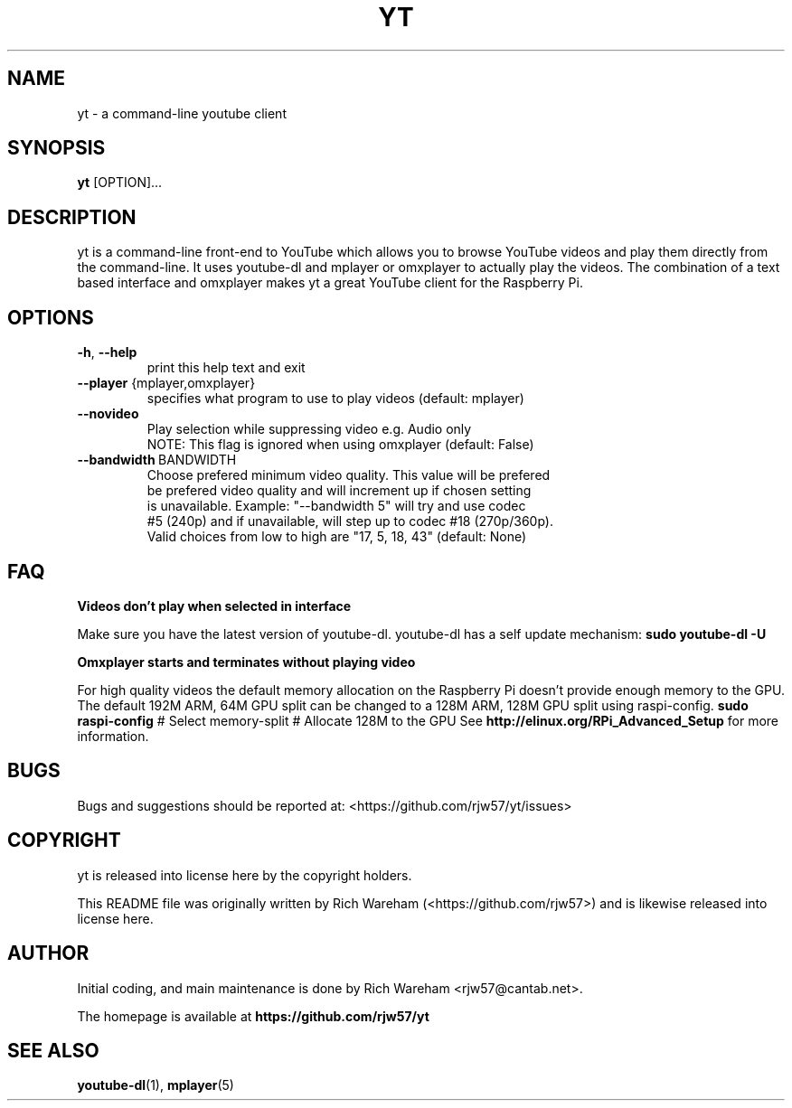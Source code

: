 .TH YT "1"
.SH NAME
.PP
yt \- a command\-line youtube client
.SH SYNOPSIS
.PP
\f[B]yt\f[] [OPTION]...
.SH DESCRIPTION
.PP
yt is a command\-line front\-end to YouTube which allows you to
browse YouTube videos and play them directly from the command\-line. It
uses youtube\-dl and mplayer or omxplayer to actually play the videos. The
combination of a text based interface and omxplayer makes yt a great
YouTube client for the Raspberry Pi.
.SH OPTIONS
.TP
\fB\-h\fR, \fB\-\-help\fR
                        print this help text and exit
.TP
\fB\-\-player\fR {mplayer,omxplayer}
                        specifies what program to use to play videos (default: mplayer)
.TP
\fB\-\-novideo\fR
                        Play selection while suppressing video e.g. Audio only
                        NOTE: This flag is ignored when using omxplayer (default: False)
.TP
\fB\-\-bandwidth\fR\ BANDWIDTH
                        Choose prefered minimum video quality. This value will be prefered
                        be prefered video quality and will increment up if chosen setting
                        is unavailable.  Example: "--bandwidth 5" will try and use codec
                        #5 (240p) and if unavailable, will step up to codec #18 (270p/360p).
                        Valid choices from low to high are "17, 5, 18, 43" (default: None)
.SH FAQ
.PP
\fBVideos don't play when selected in interface\fR

Make sure you have the latest version of youtube-dl. youtube-dl has a self update mechanism:
\fBsudo youtube-dl -U\fR

\fBOmxplayer starts and terminates without playing video\fR

For high quality videos the default memory allocation on the Raspberry Pi doesn't provide enough memory to the GPU.
The default 192M ARM, 64M GPU split can be changed to a 128M ARM, 128M GPU split using raspi-config.
\fBsudo raspi-config\fR
# Select memory-split
# Allocate 128M to the GPU
See \fBhttp://elinux.org/RPi_Advanced_Setup\fR for more information.
.SH BUGS
.PP
Bugs and suggestions should be reported at:
<https://github.com/rjw57/yt/issues>
.SH COPYRIGHT
.PP
yt is released into license here by the copyright holders.
.PP
This README file was originally written by Rich Wareham
(<https://github.com/rjw57>) and is likewise released into license here.
.SH AUTHOR
Initial coding, and main maintenance is done by
Rich Wareham <rjw57@cantab.net>.

The homepage is available at
.B "\%https://github.com/rjw57/yt"
.SH SEE ALSO
.BR "youtube-dl" "(1), "
.BR "mplayer" "(5)"
